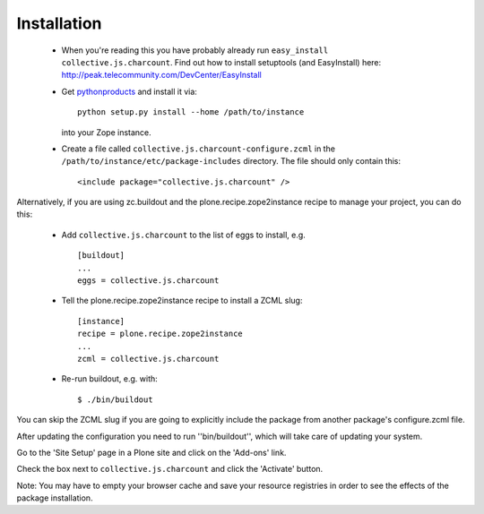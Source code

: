 Installation
=============

 * When you're reading this you have probably already run
   ``easy_install collective.js.charcount``. Find out how to install setuptools
   (and EasyInstall) here:
   http://peak.telecommunity.com/DevCenter/EasyInstall

 * Get `pythonproducts`_ and install it via::

       python setup.py install --home /path/to/instance

   into your Zope instance.

 * Create a file called ``collective.js.charcount-configure.zcml`` in the
   ``/path/to/instance/etc/package-includes`` directory.  The file
   should only contain this::

       <include package="collective.js.charcount" />

.. _pythonproducts: http://plone.org/products/pythonproducts

Alternatively, if you are using zc.buildout and the plone.recipe.zope2instance
recipe to manage your project, you can do this:

 * Add ``collective.js.charcount`` to the list of eggs to install, e.g.
   ::

    [buildout]
    ...
    eggs = collective.js.charcount


 * Tell the plone.recipe.zope2instance recipe to install a ZCML slug:
   ::

    [instance]
    recipe = plone.recipe.zope2instance
    ...
    zcml = collective.js.charcount

 * Re-run buildout, e.g. with:
   ::

    $ ./bin/buildout

You can skip the ZCML slug if you are going to explicitly include the package
from another package's configure.zcml file.

After updating the configuration you need to run ''bin/buildout'', which will
take care of updating your system.

Go to the 'Site Setup' page in a Plone site and click on the 'Add-ons' link.

Check the box next to ``collective.js.charcount`` and click the 'Activate' button.

Note: You may have to empty your browser cache and save your resource
registries in order to see the effects of the package installation.
